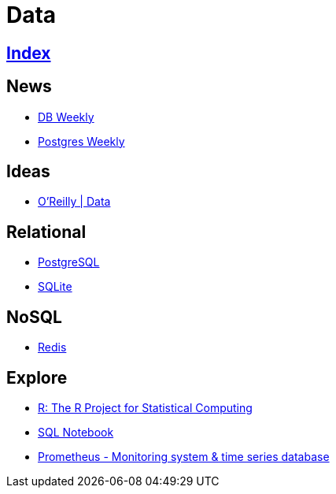 = Data

== link:../index.adoc[Index]

== News

- link:http://dbweekly.com/issues[DB Weekly]
- link:http://postgresweekly.com/issues[Postgres Weekly]

== Ideas

- link:https://www.oreilly.com/topics/data[O'Reilly | Data]

== Relational

- link:db-postgresql.adoc[PostgreSQL]
- link:db-sqlite.adoc[SQLite]

== NoSQL

- link:db-redis.adoc[Redis]

== Explore

- link:https://www.r-project.org/[R: The R Project for Statistical Computing]
- link:https://sqlnotebook.com/[SQL Notebook]
- link:https://prometheus.io/[Prometheus - Monitoring system & time series database]
